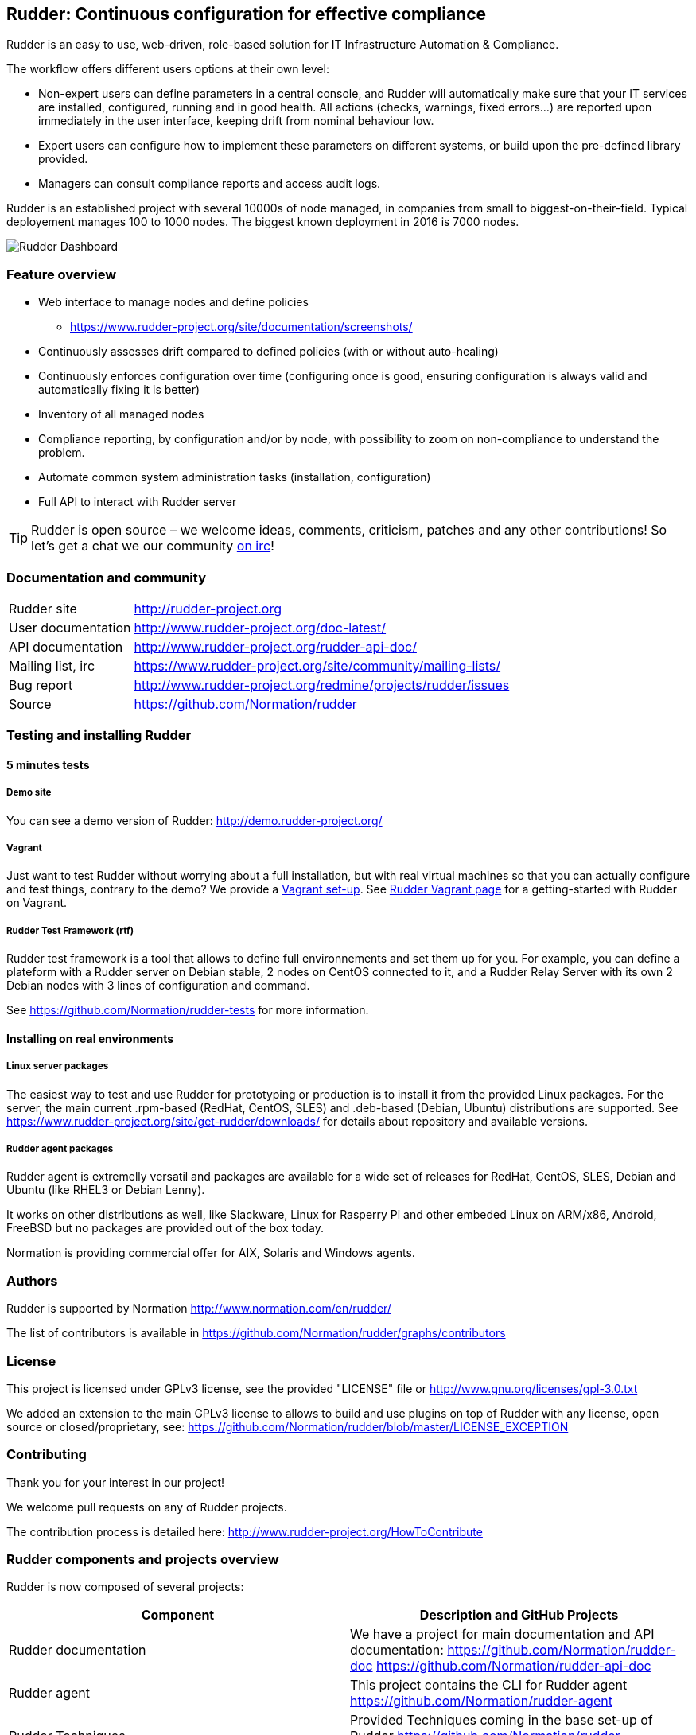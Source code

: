 Rudder: Continuous configuration for effective compliance
---------------------------------------------------------

Rudder is an easy to use, web-driven, role-based solution for IT Infrastructure
Automation & Compliance.

The workflow offers different users options at their own level:

*  Non-expert users can define parameters in a central console, and Rudder will
   automatically make sure that your IT services are installed, configured, running
   and in good health. All actions (checks, warnings, fixed errors…) are reported upon
   immediately in the user interface, keeping drift from nominal behaviour low.
*  Expert users can configure how to implement these parameters on different systems,
   or build upon the pre-defined library provided.
*  Managers can consult compliance reports and access audit logs.

Rudder is an established project with several 10000s of node managed, in companies
from small to biggest-on-their-field. Typical deployement manages 100 to 1000 nodes.
The biggest known deployment in 2016 is 7000 nodes.


image::readme-resources/dashboard.png[Rudder Dashboard]

=== Feature overview

* Web interface to manage nodes and define policies
  ** https://www.rudder-project.org/site/documentation/screenshots/
* Continuously assesses drift compared to defined policies (with or without auto-healing)
* Continuously enforces configuration over time (configuring once is good,
  ensuring configuration is always valid and automatically fixing it is better)
* Inventory of all managed nodes
* Compliance reporting, by configuration and/or by node, with possibility to
  zoom on non-compliance to understand the problem.
* Automate common system administration tasks (installation, configuration)
* Full API to interact with Rudder server


TIP: Rudder is open source – we welcome ideas, comments, criticism, patches and
any other contributions! So let's get a chat we our community
https://www.rudder-project.org/site/support/chat-mailing-lists/[on irc]!

=== Documentation and community

[horizontal]
Rudder site:: http://rudder-project.org
User documentation:: http://www.rudder-project.org/doc-latest/
API documentation:: http://www.rudder-project.org/rudder-api-doc/
Mailing list, irc:: https://www.rudder-project.org/site/community/mailing-lists/
Bug report:: http://www.rudder-project.org/redmine/projects/rudder/issues
Source:: https://github.com/Normation/rudder


=== Testing and installing Rudder

==== 5 minutes tests

===== Demo site

You can see a demo version of Rudder: http://demo.rudder-project.org/

===== Vagrant

Just want to test Rudder without worrying about a full installation, but with real
virtual machines so that you can actually configure and test things, contrary to
the demo? We provide a https://github.com/Normation/rudder-vagrant[Vagrant set-up].
See https://www.rudder-project.org/site/get-rudder/vagrant/[Rudder Vagrant page]
for a getting-started with Rudder on Vagrant.

===== Rudder Test Framework (rtf)

Rudder test framework is a tool that allows to define full environnements and set
them up for you. For example, you can define a plateform with a Rudder server on
Debian stable, 2 nodes on CentOS connected to it, and a Rudder Relay Server with
its own 2 Debian nodes with 3 lines of configuration and command.

See https://github.com/Normation/rudder-tests for more information.

==== Installing on real environments

===== Linux server packages

The easiest way to test and use Rudder for prototyping or production is to install
it from the provided Linux packages.
For the server, the main current .rpm-based (RedHat, CentOS, SLES) and .deb-based
(Debian, Ubuntu) distributions are supported. See https://www.rudder-project.org/site/get-rudder/downloads/
for details about repository and available versions.

===== Rudder agent packages

Rudder agent is extremelly versatil and packages are available for a wide set of
releases for RedHat, CentOS, SLES, Debian and Ubuntu (like RHEL3 or Debian
Lenny).

It works on other distributions as well, like Slackware, Linux for Rasperry Pi and other
embeded Linux on ARM/x86, Android, FreeBSD but no packages are provided out of
the box today.

Normation is providing commercial offer for AIX, Solaris and Windows agents.


=== Authors

Rudder is supported by Normation http://www.normation.com/en/rudder/

The list of contributors is available in https://github.com/Normation/rudder/graphs/contributors


=== License

This project is licensed under GPLv3 license, see the provided "LICENSE" file or
http://www.gnu.org/licenses/gpl-3.0.txt

We added an extension to the main GPLv3 license to allows to build and use plugins
on top of Rudder with any license, open source or closed/proprietary, see:
https://github.com/Normation/rudder/blob/master/LICENSE_EXCEPTION

=== Contributing

Thank you for your interest in our project!

We welcome pull requests on any of Rudder projects.

The contribution process is detailed here:
http://www.rudder-project.org/HowToContribute

=== Rudder components and projects overview

Rudder is now composed of several projects:

|====
|Component | Description and GitHub Projects

| Rudder documentation |
We have a project for main documentation and API documentation:
https://github.com/Normation/rudder-doc
https://github.com/Normation/rudder-api-doc

| Rudder agent |
This project contains the CLI for Rudder agent
https://github.com/Normation/rudder-agent

| Rudder Techniques |
Provided Techniques coming in the base set-up of Rudder
https://github.com/Normation/rudder-techniques

| ncf framework |
A powerful and structured CFEngine framework used to build Rudder Techniques
https://github.com/Normation/ncf

| Rudder server |
This is the Scala web application responsible for policy definition and
generation by node, and compliance reporting. It also manage node
inventories.
It is composed of several Scala projects:

https://github.com/Normation/rudder-parent-pom
https://github.com/Normation/rudder-commons
https://github.com/Normation/scala-ldap
https://github.com/Normation/cf-clerk
https://github.com/Normation/rudder
https://github.com/Normation/ldap-inventory

| Rudder packages |
This project contains all the logic to build both server and agent packages for Rudder
https://github.com/Normation/rudder-packages

| Rudder tools |
Nice tools around Rudder
https://github.com/Normation/rudder-tools

| Rudder plugins |
Plugin examples:
https://github.com/Normation/rudder-plugin-helloworld
https://github.com/Normation/rudder-plugin-external-node-information
https://github.com/Normation/rudder-plugin-itop

|====


.On a more 'developer oriented' usage on that repos only, not as Rudder as a whole:

This project is managed thanks to Maven software project management (http://maven.apache.org/).
You will have to have a working Maven 3.x.x installation.

.Clean, build and install on your local repository:

We are working on the public package repository for Rudder, so for now you will
need to build all rudder dependencies. You can create a script with the following
lines:

----
$ echo clone-build-rudder.sh
----

----
#!/bin/sh
BASE="$PWD"
REPOS="rudder-parent-pom rudder-commons scala-ldap ldap-inventory rudder"
for i in ${REPOS}; do
    echo "\e[0;32mCloning ${i}\e[0m"
    git clone https://github.com/Normation/$i.git
    P=${BASE}/${i}
    cd ${P}
    echo "\e[0;32mBuilding ${P}\e[0m"
    mvn install
done
----
